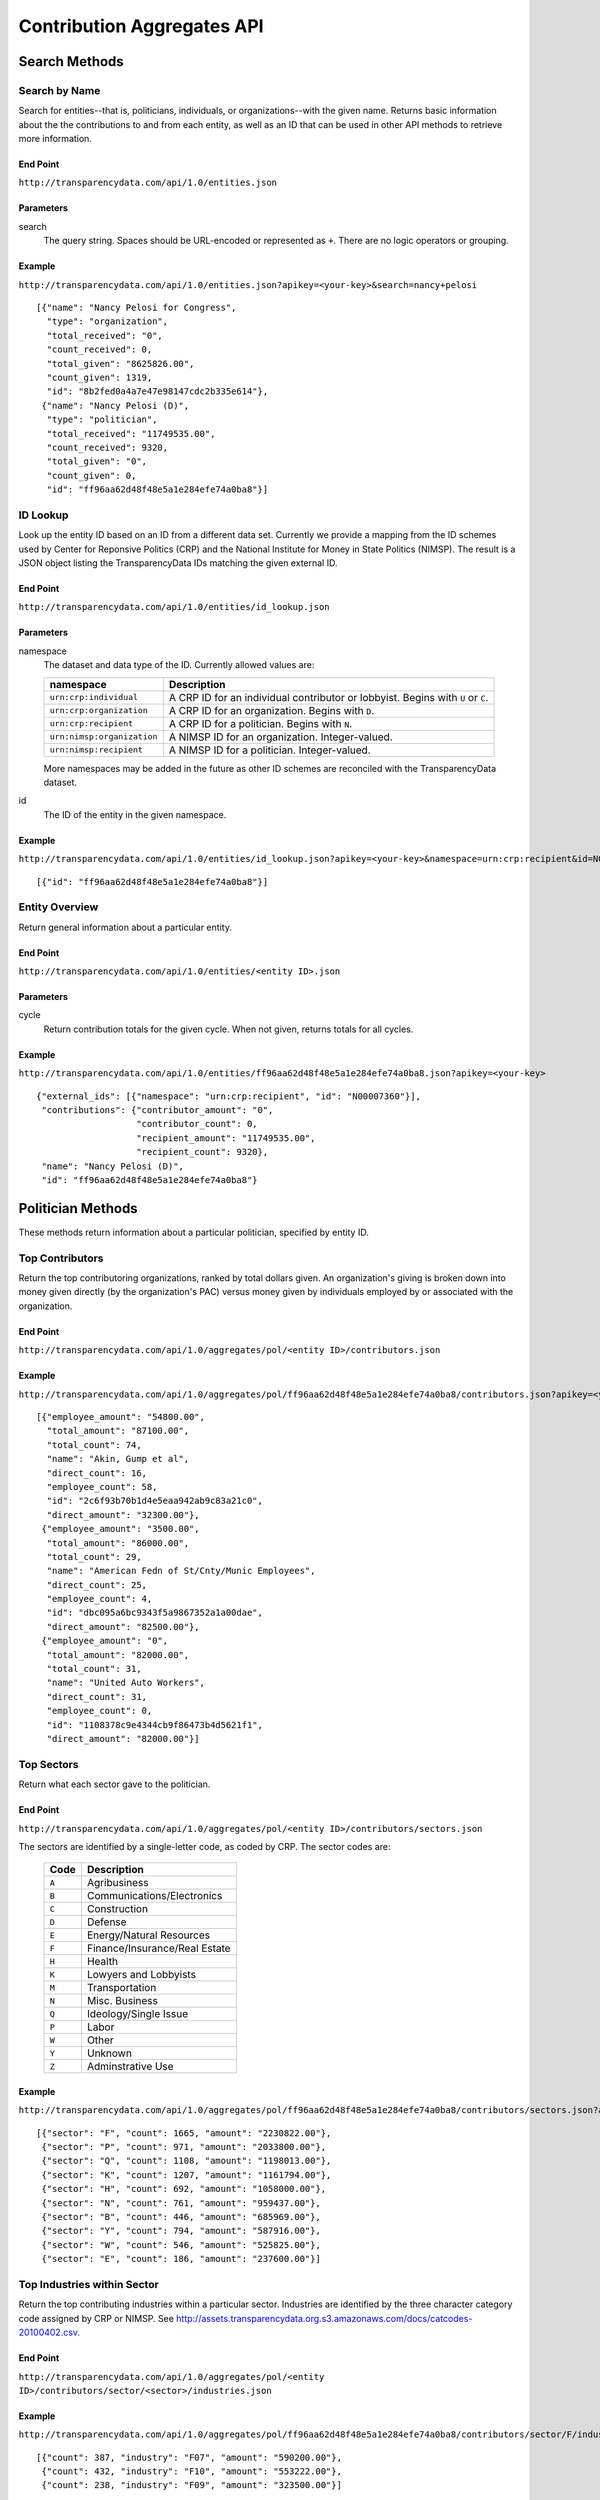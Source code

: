 ===========================
Contribution Aggregates API
===========================

Search Methods
==============

Search by Name
--------------

Search for entities--that is, politicians, individuals, or organizations--with the given name. Returns basic information about the the contributions to and from each entity, as well as an ID that can be used in other API methods to retrieve more information.

End Point
~~~~~~~~~

``http://transparencydata.com/api/1.0/entities.json``


Parameters
~~~~~~~~~~

search
    The query string. Spaces should be URL-encoded or represented as ``+``. There are no logic operators or grouping.


Example
~~~~~~~

``http://transparencydata.com/api/1.0/entities.json?apikey=<your-key>&search=nancy+pelosi``

::

    [{"name": "Nancy Pelosi for Congress", 
      "type": "organization", 
      "total_received": "0", 
      "count_received": 0, 
      "total_given": "8625826.00", 
      "count_given": 1319, 
      "id": "8b2fed0a4a7e47e98147cdc2b335e614"},
     {"name": "Nancy Pelosi (D)", 
      "type": "politician", 
      "total_received": "11749535.00", 
      "count_received": 9320, 
      "total_given": "0", 
      "count_given": 0, 
      "id": "ff96aa62d48f48e5a1e284efe74a0ba8"}]

ID Lookup
---------

Look up the entity ID based on an ID from a different data set. Currently we provide a mapping from the ID schemes used by Center for Reponsive Politics (CRP) and the National Institute for Money in State Politics (NIMSP). The result is a JSON object listing the TransparencyData IDs matching the given external ID.

End Point
~~~~~~~~~

``http://transparencydata.com/api/1.0/entities/id_lookup.json``

Parameters
~~~~~~~~~~

namespace
    The dataset and data type of the ID. Currently allowed values are:
    
    ========================== ===============================================================================
    namespace                  Description
    ========================== ===============================================================================
    ``urn:crp:individual``     A CRP ID for an individual contributor or lobbyist. Begins with ``U`` or ``C``.
    ``urn:crp:organization``   A CRP ID for an organization. Begins with ``D``.
    ``urn:crp:recipient``      A CRP ID for a politician. Begins with ``N``.
    ``urn:nimsp:organization`` A NIMSP ID for an organization. Integer-valued.
    ``urn:nimsp:recipient``    A NIMSP ID for a politician. Integer-valued.
    ========================== ===============================================================================

    More namespaces may be added in the future as other ID schemes are reconciled with the TransparencyData dataset.
    
id
    The ID of the entity in the given namespace.
    
Example
~~~~~~~

``http://transparencydata.com/api/1.0/entities/id_lookup.json?apikey=<your-key>&namespace=urn:crp:recipient&id=N00007360``

::

    [{"id": "ff96aa62d48f48e5a1e284efe74a0ba8"}]


Entity Overview
---------------

Return general information about a particular entity.

End Point
~~~~~~~~~

``http://transparencydata.com/api/1.0/entities/<entity ID>.json``

Parameters
~~~~~~~~~~

cycle
    Return contribution totals for the given cycle. When not given, returns totals for all cycles.
    
Example
~~~~~~~

``http://transparencydata.com/api/1.0/entities/ff96aa62d48f48e5a1e284efe74a0ba8.json?apikey=<your-key>``

::

    {"external_ids": [{"namespace": "urn:crp:recipient", "id": "N00007360"}], 
     "contributions": {"contributor_amount": "0", 
                       "contributor_count": 0, 
                       "recipient_amount": "11749535.00", 
                       "recipient_count": 9320}, 
     "name": "Nancy Pelosi (D)", 
     "id": "ff96aa62d48f48e5a1e284efe74a0ba8"}



Politician Methods
==================

These methods return information about a particular politician, specified by entity ID.

Top Contributors
----------------

Return the top contributoring organizations, ranked by total dollars given. An organization's giving is broken down into money given directly (by the organization's PAC) versus money given by individuals employed by or associated with the organization.

End Point
~~~~~~~~~

``http://transparencydata.com/api/1.0/aggregates/pol/<entity ID>/contributors.json``

Example
~~~~~~~

``http://transparencydata.com/api/1.0/aggregates/pol/ff96aa62d48f48e5a1e284efe74a0ba8/contributors.json?apikey=<you-key>&limit=3``

::

    [{"employee_amount": "54800.00", 
      "total_amount": "87100.00", 
      "total_count": 74, 
      "name": "Akin, Gump et al", 
      "direct_count": 16, 
      "employee_count": 58, 
      "id": "2c6f93b70b1d4e5eaa942ab9c83a21c0", 
      "direct_amount": "32300.00"},
     {"employee_amount": "3500.00", 
      "total_amount": "86000.00", 
      "total_count": 29, 
      "name": "American Fedn of St/Cnty/Munic Employees", 
      "direct_count": 25, 
      "employee_count": 4, 
      "id": "dbc095a6bc9343f5a9867352a1a00dae", 
      "direct_amount": "82500.00"},
     {"employee_amount": "0", 
      "total_amount": "82000.00", 
      "total_count": 31, 
      "name": "United Auto Workers", 
      "direct_count": 31, 
      "employee_count": 0, 
      "id": "1108378c9e4344cb9f86473b4d5621f1", 
      "direct_amount": "82000.00"}]

Top Sectors
-----------

Return what each sector gave to the politician.

End Point
~~~~~~~~~

``http://transparencydata.com/api/1.0/aggregates/pol/<entity ID>/contributors/sectors.json``

The sectors are identified by a single-letter code, as coded by CRP. The sector codes are:

    ===== =============================
    Code  Description
    ===== =============================
    ``A`` Agribusiness
    ``B`` Communications/Electronics
    ``C`` Construction
    ``D`` Defense
    ``E`` Energy/Natural Resources
    ``F`` Finance/Insurance/Real Estate
    ``H`` Health
    ``K`` Lowyers and Lobbyists
    ``M`` Transportation
    ``N`` Misc. Business
    ``Q`` Ideology/Single Issue
    ``P`` Labor
    ``W`` Other
    ``Y`` Unknown
    ``Z`` Adminstrative Use
    ===== =============================

Example
~~~~~~~

``http://transparencydata.com/api/1.0/aggregates/pol/ff96aa62d48f48e5a1e284efe74a0ba8/contributors/sectors.json?apikey=<your-key>``

::

    [{"sector": "F", "count": 1665, "amount": "2230822.00"},
     {"sector": "P", "count": 971, "amount": "2033800.00"},
     {"sector": "Q", "count": 1108, "amount": "1198013.00"},
     {"sector": "K", "count": 1207, "amount": "1161794.00"},
     {"sector": "H", "count": 692, "amount": "1058000.00"},
     {"sector": "N", "count": 761, "amount": "959437.00"},
     {"sector": "B", "count": 446, "amount": "685969.00"},
     {"sector": "Y", "count": 794, "amount": "587916.00"},
     {"sector": "W", "count": 546, "amount": "525825.00"},
     {"sector": "E", "count": 186, "amount": "237600.00"}]

Top Industries within Sector
----------------------------

Return the top contributing industries within a particular sector. Industries are identified by the three character category code assigned by CRP or NIMSP. See http://assets.transparencydata.org.s3.amazonaws.com/docs/catcodes-20100402.csv.

End Point
~~~~~~~~~

``http://transparencydata.com/api/1.0/aggregates/pol/<entity ID>/contributors/sector/<sector>/industries.json``

Example
~~~~~~~

``http://transparencydata.com/api/1.0/aggregates/pol/ff96aa62d48f48e5a1e284efe74a0ba8/contributors/sector/F/industries.json?apikey=<your-key>&limit=3``

::

    [{"count": 387, "industry": "F07", "amount": "590200.00"},
     {"count": 432, "industry": "F10", "amount": "553222.00"},
     {"count": 238, "industry": "F09", "amount": "323500.00"}]

Local Breakdown
---------------

Return a breakdown of how much of the money raised was from contributors in the politician's state versus outside the politician's state.

End Point
~~~~~~~~~

``http://transparencydata.com/api/1.0/aggregates/pol/<entity ID>/contributors/local_breakdown.json``

Example
~~~~~~~

``http://transparencydata.com/api/1.0/aggregates/pol/ff96aa62d48f48e5a1e284efe74a0ba8/contributors/local_breakdown.json?apikey=<your-key>``

::

    {"in-state": [3852, "3672843.00"], "out-of-state": [5048, "7712269.00"]}


Contributor Type Breakdown
--------------------------

Return a breakdown of how much of the money raised was came from individuals versus organizations (PACs).

End Point
~~~~~~~~~

``http://transparencydata.com/api/1.0/aggregates/pol/<entity ID>/contributors/type_breakdown.json``

Example
~~~~~~~

``http://transparencydata.com/api/1.0/aggregates/pol/ff96aa62d48f48e5a1e284efe74a0ba8/contributors/type_breakdown.json?apikey=34c1b7c631c94d57a241a107fb0b0bce``

::

    {"Individuals": [5533, "5240057.00"], "PACs": [3367, "6145055.00"]}
    
  

Individual Methods
==================  

These methods return information about a particular individual, specified by entity ID.


Top Recipient Organizations
---------------------------

Return the top organizations to which this individual has given money.

End Point
~~~~~~~~~

``http://transparencydata.com/api/1.0/aggregates/indiv/<entity ID>/recipient_orgs.json``

Example
~~~~~~~

``http://transparencydata.com/api/1.0/aggregates/indiv/945bcd0635bc434eacb7abcdcd38abea/recipient_orgs.json?apikey=<your-key>&limit=3``

::

    [{"count": 6, "recipient_entity": "", "amount": "83500.00", "recipient_name": "Republican National Cmte"},
     {"count": 7, "recipient_entity": "", "amount": "49250.00", "recipient_name": "National Republican Congressional Cmte"},
     {"count": 8, "recipient_entity": "a092ecc6cfcf4dfeb55cddbd45425afb", "amount": "36901.00", "recipient_name": "National Republican Senatorial Cmte"}]

Top Recipient Politicians
-------------------------

Return the top politicians to which this individual has given money.

End Point
~~~~~~~~~

``http://transparencydata.com/api/1.0/aggregates/indiv/<entity ID>/recipient_pols.json``

Example
~~~~~~~

``http://transparencydata.com/api/1.0/aggregates/indiv/945bcd0635bc434eacb7abcdcd38abea/recipient_pols.json?apikey=<your-key>&limit=3``

::

    [{"count": 16, "recipient_entity": "928936734d2a458ebcbbfefd0fceb0ff", "amount": "14850.00", "recipient_name": "Sam Johnson (R)"},
     {"count": 16, "recipient_entity": "5c8f2544e5ec42688cb684de7999f734", "amount": "13000.00", "recipient_name": "Joe Barton (R)"},
     {"count": 10, "recipient_entity": "233629a413cd4bd189440884f3ad3f03", "amount": "9250.00", "recipient_name": "Pete Sessions (R)"}]

Party Breakdown
---------------

Return how much this individual gave to each party.

End Point
~~~~~~~~~

``http://transparencydata.com/api/1.0/aggregates/indiv/<entity ID>/recipients/party_breakdown.json``

Example
~~~~~~~

``http://transparencydata.com/api/1.0/aggregates/indiv/945bcd0635bc434eacb7abcdcd38abea/recipients/party_breakdown.json?apikey=<your-key>``

::

    {"R": [271, "253400.00"], "D": [24, "21300.00"]}


Organization Methods
====================

These methods return information about an organization's giving. "Organization" is an intentionally vague designation covering corportations, PACs, unions, trade groups, and other groups.

Top Recipients
--------------

Return the top recipients of money from this organization.

End Point
~~~~~~~~~

``http://transparencydata.com/api/1.0/aggregates/org/<entity ID>/recipients.json``

Example
~~~~~~~

``http://transparencydata.com/api/1.0/aggregates/org/4ef624f6877a49f2b591b2a8af4c5bf5/recipients.json?apikey=<your-key>&limit=3``

::

    [{"employee_amount": "57658.00", 
      "total_amount": "57658.00", 
      "total_count": 57, 
      "name": "Barack Obama (D)", 
      "direct_count": 0, 
      "employee_count": 57, 
      "id": "4cc67d4c54214b858a4b72d97b3905ea", 
      "direct_amount": "0"},
     {"employee_amount": "21400.00", 
      "total_amount": "21400.00", 
      "total_count": 24, 
      "name": "Hillary Clinton (D)", 
      "direct_count": 0, 
      "employee_count": 24, 
      "id": "48253d1b86f446c8b584f9d6a31450c1", 
      "direct_amount": "0"},
     {"employee_amount": "17500.00", 
      "total_amount": "17500.00", 
      "total_count": 7, 
      "name": "Harold E Ford Jr (D)", 
      "direct_count": 0, 
      "employee_count": 7, 
      "id": "3b3c79d8f4264fd19999409bd97bd161", 
      "direct_amount": "0"}]
      
Party Breakdown
---------------

Return the portion of giving that went to each party.

End Point
~~~~~~~~~

``http://transparencydata.com/api/1.0/aggregates/org/<entity ID>/recipients/party_breakdown.json``     
      
Example
~~~~~~~

``http://transparencydata.com/api/1.0/aggregates/org/4ef624f6877a49f2b591b2a8af4c5bf5/recipients/party_breakdown.json?apikey=<your-key>``

::

    {"3": [1, "500.00"], "Republicans": [3, "1500.00"], "Democrats": [463, "391247.00"]}
    
    
State/Federal Breakdown
-----------------------

Return the portion of giving that went to state versus federal candidates.

End Point
~~~~~~~~~

``http://transparencydata.com/api/1.0/aggregates/org/<entity ID>/recipients/level_breakdown.json``

Example
~~~~~~~

``http://transparencydata.com/api/1.0/aggregates/org/73c18c499c1b4a71b2b042663530e9b7/recipients/level_breakdown.json?apikey=<your-key>``

::

    {"Federal": [3789, "4832720.00"], "State": [154, "74659.96"]}



